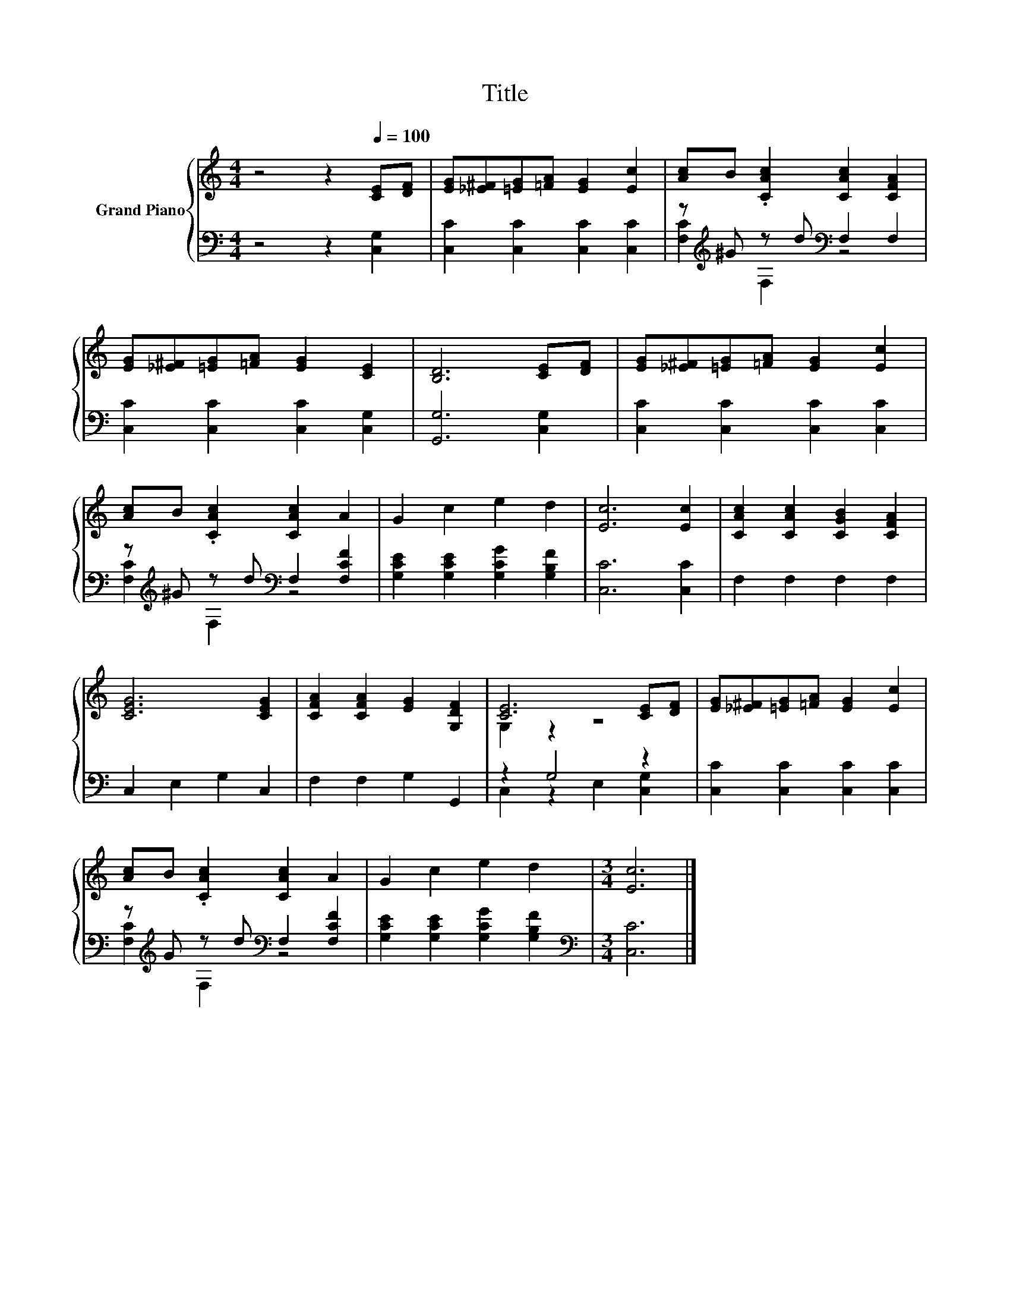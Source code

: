 X:1
T:Title
%%score { ( 1 4 ) | ( 2 3 ) }
L:1/8
M:4/4
K:C
V:1 treble nm="Grand Piano"
V:4 treble 
V:2 bass 
V:3 bass 
V:1
 z4 z2[Q:1/4=100] [CE][DF] | [EG][_E^F][=EG][=FA] [EG]2 [Ec]2 | [Ac]B .[CAc]2 [CAc]2 [CFA]2 | %3
 [EG][_E^F][=EG][=FA] [EG]2 [CE]2 | [B,D]6 [CE][DF] | [EG][_E^F][=EG][=FA] [EG]2 [Ec]2 | %6
 [Ac]B .[CAc]2 [CAc]2 A2 | G2 c2 e2 d2 | [Ec]6 [Ec]2 | [CAc]2 [CAc]2 [CGB]2 [CFA]2 | %10
 [CEG]6 [CEG]2 | [CFA]2 [CFA]2 [EG]2 [G,DF]2 | [CE]6 [CE][DF] | [EG][_E^F][=EG][=FA] [EG]2 [Ec]2 | %14
 [Ac]B .[CAc]2 [CAc]2 A2 | G2 c2 e2 d2 |[M:3/4] [Ec]6 |] %17
V:2
 z4 z2 [C,G,]2 | [C,C]2 [C,C]2 [C,C]2 [C,C]2 | z[K:treble] ^G z d[K:bass] F,2 F,2 | %3
 [C,C]2 [C,C]2 [C,C]2 [C,G,]2 | [G,,G,]6 [C,G,]2 | [C,C]2 [C,C]2 [C,C]2 [C,C]2 | %6
 z[K:treble] ^G z d[K:bass] F,2 [F,CF]2 | [G,CE]2 [G,CE]2 [G,CG]2 [G,B,F]2 | [C,C]6 [C,C]2 | %9
 F,2 F,2 F,2 F,2 | C,2 E,2 G,2 C,2 | F,2 F,2 G,2 G,,2 | z2 G,4 z2 | [C,C]2 [C,C]2 [C,C]2 [C,C]2 | %14
 z[K:treble] G z d[K:bass] F,2 [F,CF]2 | [G,CE]2 [G,CE]2 [G,CG]2 [G,B,F]2 | %16
[M:3/4][K:bass] [C,C]6 |] %17
V:3
 x8 | x8 | [F,C]2[K:treble] F,2[K:bass] z4 | x8 | x8 | x8 | [F,C]2[K:treble] F,2[K:bass] z4 | x8 | %8
 x8 | x8 | x8 | x8 | C,2 z2 E,2 [C,G,]2 | x8 | [F,C]2[K:treble] F,2[K:bass] z4 | x8 | %16
[M:3/4][K:bass] x6 |] %17
V:4
 x8 | x8 | x8 | x8 | x8 | x8 | x8 | x8 | x8 | x8 | x8 | x8 | G,2 z2 z4 | x8 | x8 | x8 | %16
[M:3/4] x6 |] %17

